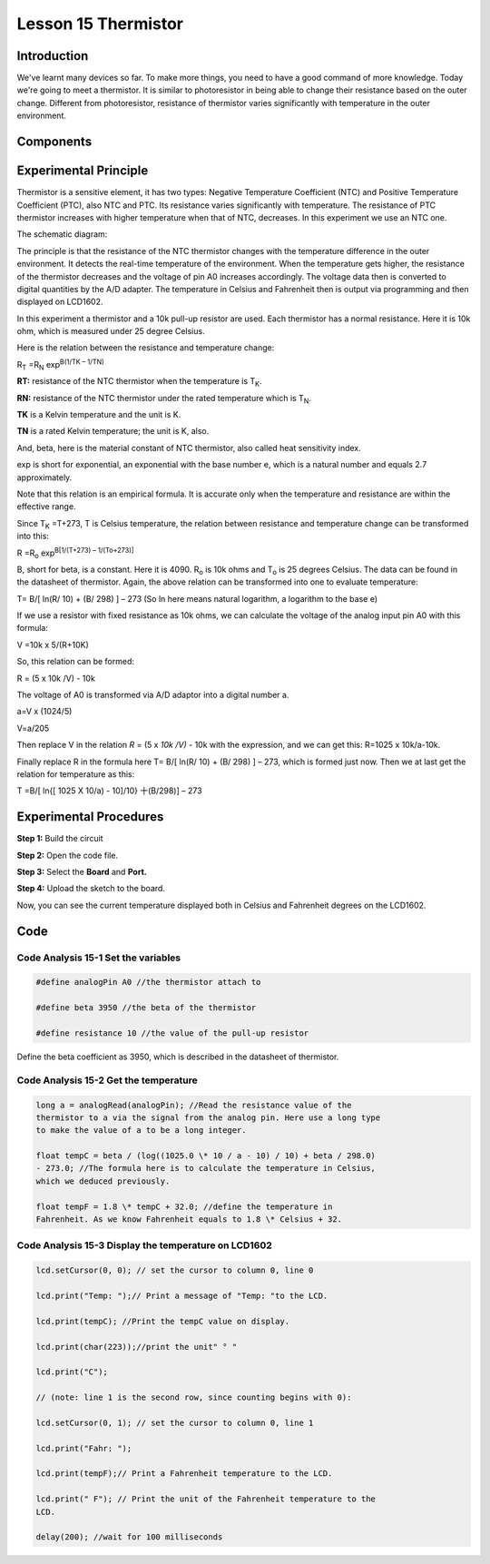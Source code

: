 **Lesson 15 Thermistor**
==========================

**Introduction**
------------------------

We've learnt many devices so far. To make more things, you need to have
a good command of more knowledge. Today we're going to meet a
thermistor. It is similar to photoresistor in being able to change their
resistance based on the outer change. Different from photoresistor,
resistance of thermistor varies significantly with temperature in the
outer environment.

**Components**
------------------

.. image:: media_arduino/image171.png
    :width: 800
    :align: center

.. image:: media_arduino/image195.png
    :width: 800
    :align: center

**Experimental Principle**
-----------------------------

Thermistor is a sensitive element, it has two types: Negative
Temperature Coefficient (NTC) and Positive Temperature Coefficient
(PTC), also NTC and PTC. Its resistance varies significantly with
temperature. The resistance of PTC thermistor increases with higher
temperature when that of NTC, decreases. In this experiment we use an
NTC one.

The schematic diagram:

.. image:: media_arduino/image209.png
    :width: 800
    :align: center

The principle is that the resistance of the NTC thermistor changes with
the temperature difference in the outer environment. It detects the
real-time temperature of the environment. When the temperature gets
higher, the resistance of the thermistor decreases and the voltage of
pin A0 increases accordingly. The voltage data then is converted to
digital quantities by the A/D adapter. The temperature in Celsius and
Fahrenheit then is output via programming and then displayed on LCD1602.

In this experiment a thermistor and a 10k pull-up resistor are used.
Each thermistor has a normal resistance. Here it is 10k ohm, which is
measured under 25 degree Celsius.

Here is the relation between the resistance and temperature change:

R\ :sub:`T` =R\ :sub:`N` exp\ :sup:`B(1/TK – 1/TN)`   

**R\ T:** resistance of the NTC thermistor when the temperature is
T\ :sub:`K`. 

**R\ N:** resistance of the NTC thermistor under the rated temperature
which is T\ :sub:`N`. 

**T\ K** is a Kelvin temperature and the unit is K.   

**T\ N** is a rated Kelvin temperature; the unit is K, also.

And, beta, here is the material constant of NTC thermistor, also called
heat sensitivity index.  

exp is short for exponential, an exponential with the base number e,
which is a natural number and equals 2.7 approximately.    

Note that this relation is an empirical formula. It is accurate only
when the temperature and resistance are within the effective range.

Since T\ :sub:`K` =T+273, T is Celsius temperature, the relation between
resistance and temperature change can be transformed into this:

R =R\ :sub:`o` exp\ :sup:`B[1/(T+273) – 1/(To+273)]`

B, short for beta, is a constant. Here it is 4090. R\ :sub:`o` is 10k
ohms and T\ :sub:`o` is 25 degrees Celsius. The data can be found in the
datasheet of thermistor. Again, the above relation can be transformed
into one to evaluate temperature:

T= B/[ ln(R/ 10) + (B/ 298) ] – 273 (So ln here means natural logarithm,
a logarithm to the base e)

If we use a resistor with fixed resistance as 10k ohms, we can calculate
the voltage of the analog input pin A0 with this formula:

V =10k x 5/(R+10K)

So, this relation can be formed:

R = (5 x 10k /V) - 10k

The voltage of A0 is transformed via A/D adaptor into a digital number
a.

a=V x (1024/5)

V=a/205

Then replace V in the relation *R* = (5 x *10k /V)* - 10k with the
expression, and we can get this: R=1025 x 10k/a-10k.

Finally replace R in the formula here T= B/[ ln(R/ 10) + (B/ 298) ] –
273, which is formed just now. Then we at last get the relation for
temperature as this:

T =B/[ ln{[ 1025 X 10/a) - 10]/10} 十(B/298)] – 273

**Experimental Procedures**
-----------------------------

**Step 1:** Build the circuit

**Step 2:** Open the code file.

**Step 3:** Select the **Board** and **Port.**

**Step 4:** Upload the sketch to the board.

.. image:: media_arduino/image222.png
    :align: center

Now, you can see the current temperature displayed both in
Celsius and Fahrenheit degrees on the LCD1602.

.. image:: media_arduino/image138.jpeg
    :width: 800
    :align: center

**Code**
-----------------------

.. raw:: html

    <iframe src=https://create.arduino.cc/editor/sunfounder01/1b522b1f-eee7-4b55-9e29-e9e16b6bdcb5/preview?embed style="height:510px;width:100%;margin:10px 0" frameborder=0></iframe>

**Code Analysis** **15-1** **Set the variables**
^^^^^^^^^^^^^^^^^^^^^^^^^^^^^^^^^^^^^^^^^^^^^^^^^^^^^^

.. code-block:: arduino

    #define analogPin A0 //the thermistor attach to

    #define beta 3950 //the beta of the thermistor

    #define resistance 10 //the value of the pull-up resistor

Define the beta coefficient as 3950, which is described in the datasheet
of thermistor.

**Code Analysis** **15-2** **Get the temperature**
^^^^^^^^^^^^^^^^^^^^^^^^^^^^^^^^^^^^^^^^^^^^^^^^^^^^^^^^

.. code-block:: arduino

    long a = analogRead(analogPin); //Read the resistance value of the
    thermistor to a via the signal from the analog pin. Here use a long type
    to make the value of a to be a long integer.

    float tempC = beta / (log((1025.0 \* 10 / a - 10) / 10) + beta / 298.0)
    - 273.0; //The formula here is to calculate the temperature in Celsius,
    which we deduced previously.

    float tempF = 1.8 \* tempC + 32.0; //define the temperature in
    Fahrenheit. As we know Fahrenheit equals to 1.8 \* Celsius + 32.

**Code Analysis** **15-3** **Display the temperature on LCD1602**
^^^^^^^^^^^^^^^^^^^^^^^^^^^^^^^^^^^^^^^^^^^^^^^^^^^^^^^^^^^^^^^^^^^^^^^^

.. code-block:: arduino

    lcd.setCursor(0, 0); // set the cursor to column 0, line 0

    lcd.print("Temp: ");// Print a message of "Temp: "to the LCD.

    lcd.print(tempC); //Print the tempC value on display.

    lcd.print(char(223));//print the unit" ° "

    lcd.print("C");

    // (note: line 1 is the second row, since counting begins with 0):

    lcd.setCursor(0, 1); // set the cursor to column 0, line 1

    lcd.print("Fahr: ");

    lcd.print(tempF);// Print a Fahrenheit temperature to the LCD.

    lcd.print(" F"); // Print the unit of the Fahrenheit temperature to the
    LCD.

    delay(200); //wait for 100 milliseconds

